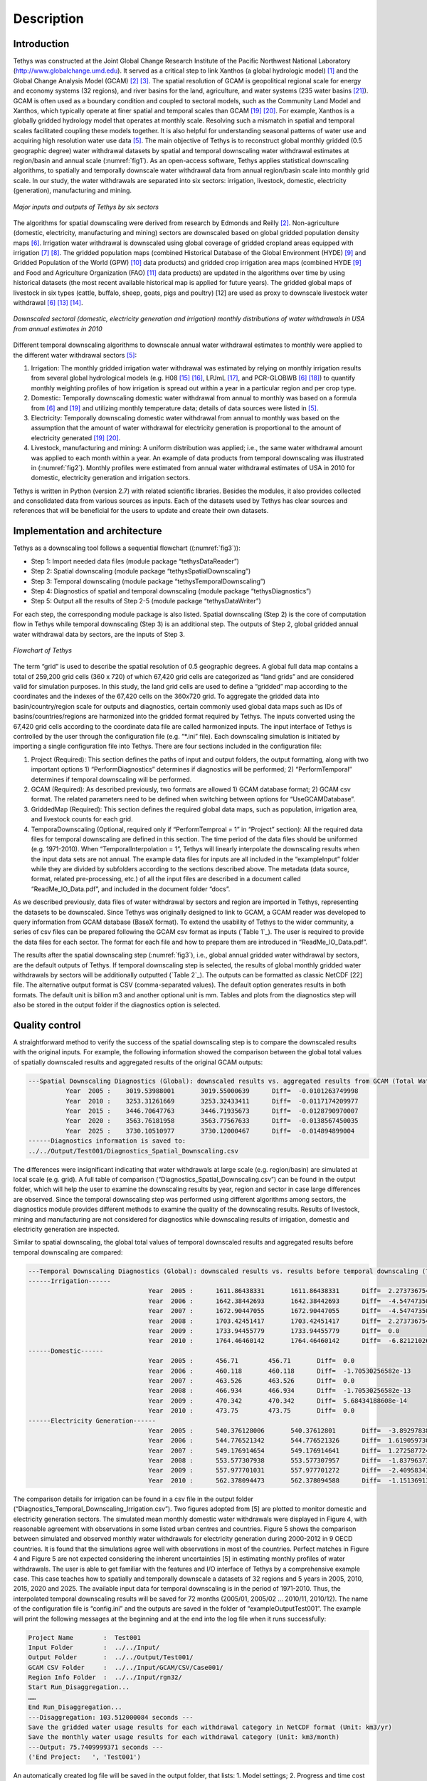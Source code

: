 Description
==================================

Introduction
-----------------------------------
Tethys was constructed at the Joint Global Change Research Institute of the Pacific Northwest National Laboratory (http://www.globalchange.umd.edu). It served as a critical step to link Xanthos (a global hydrologic model) [#Li2017]_ and the Global Change Analysis Model (GCAM) [#Edmonds1985]_ [#Edmonds1997]_. The spatial resolution of GCAM is geopolitical regional scale for energy and economy systems (32 regions), and river basins for the land, agriculture, and water systems (235 water basins [#Kim2016]_). GCAM is often used as a boundary condition and coupled to sectoral models, such as the Community Land Model and Xanthos, which typically operate at finer spatial and temporal scales than GCAM [#Voisin2013]_ [#Hejazi2015]_. For example, Xanthos is a globally gridded hydrology model that operates at monthly scale. Resolving such a mismatch in spatial and temporal scales facilitated coupling these models together. It is also helpful for understanding seasonal patterns of water use and acquiring high resolution water use data [#Huang2017]_. The main objective of Tethys is to reconstruct global monthly gridded (0.5 geographic degree) water withdrawal datasets by spatial and temporal downscaling water withdrawal estimates at region/basin and annual scale (:numref:`fig1`). As an open-access software, Tethys applies statistical downscaling algorithms, to spatially and temporally downscale water withdrawal data from annual region/basin scale into monthly grid scale. In our study, the water withdrawals are separated into six sectors: irrigation, livestock, domestic, electricity (generation), manufacturing and mining.

.. _fig1:

.. figure:: images/workflow.png
  :width: 100%
  :alt: workflow
  :align: center
  :figclass: align-center
  
  *Major inputs and outputs of Tethys by six sectors*
   
The algorithms for spatial downscaling were derived from research by Edmonds and Reilly [#Edmonds1985]_. Non-agriculture (domestic, electricity, manufacturing and mining) sectors are downscaled based on global gridded population density maps [#Wada2011]_. Irrigation water withdrawal is downscaled using global coverage of gridded cropland areas equipped with irrigation [#Siebert2007]_ [#Portmann2008]_. The gridded population maps (combined Historical Database of the Global Environment (HYDE) [#Klein2011]_ and Gridded Population of the World (GPW) [#CIESIN2016]_ data products) and gridded crop irrigation area maps (combined HYDE [#Klein2011]_ and Food and Agriculture Organization (FAO) [#Siebert2013]_ data products) are updated in the algorithms over time by using historical datasets (the most recent available historical map is applied for future years). The gridded global maps of livestock in six types (cattle, buffalo, sheep, goats, pigs and poultry) [12] are used as proxy to downscale livestock water withdrawal [#Wada2011]_ [#Alcamo2002]_ [#Florke2004]_.

.. _fig2:

.. figure:: images/TDExample.png
  :width: 100%
  :alt: TDExample
  :align: center
  :figclass: align-center
  
  *Downscaled sectoral (domestic, electricity generation and irrigation) monthly distributions of water withdrawals in USA from annual estimates in 2010*
   
Different temporal downscaling algorithms to downscale annual water withdrawal estimates to monthly were applied to the different water withdrawal sectors [#Huang2017]_:

1. Irrigation: The monthly gridded irrigation water withdrawal was estimated by relying on monthly irrigation results from several global hydrological models (e.g. H08 [#Hanasaki2008a]_ [#Hanasaki2008b]_, LPJmL [#Rost2008]_, and PCR-GLOBWB [#Wada2011]_ [#VanBeek2011]_) to quantify monthly weighting profiles of how irrigation is spread out within a year in a particular region and per crop type.
2. Domestic: Temporally downscaling domestic water withdrawal from annual to monthly was based on a formula from [#Wada2011]_ and [#Voisin2013]_ and utilizing monthly temperature data; details of data sources were listed in [#huang2017]_.
3. Electricity: Temporally downscaling domestic water withdrawal from annual to monthly was based on the assumption that the amount of water withdrawal for electricity generation is proportional to the amount of electricity generated [#Voisin2013]_ [#Hejazi2015]_.
4. Livestock, manufacturing and mining: A uniform distribution was applied; i.e., the same water withdrawal amount was applied to each month within a year. An example of data products from temporal downscaling was illustrated in (:numref:`fig2`). Monthly profiles were estimated from annual water withdrawal estimates of USA in 2010 for domestic, electricity generation and irrigation sectors.

Tethys is written in Python (version 2.7) with related scientific libraries. Besides the modules, it also provides collected and consolidated data from various sources as inputs. Each of the datasets used by Tethys has clear sources and references that will be beneficial for the users to update and create their own datasets.

Implementation and architecture
-------------------------------------
Tethys as a downscaling tool follows a sequential flowchart ((:numref:`fig3`)):

- Step 1: Import needed data files (module package “tethys\DataReader”)

- Step 2: Spatial downscaling (module package “tethys\SpatialDownscaling”)

- Step 3: Temporal downscaling (module package “tethys\TemporalDownscaling”)

- Step 4: Diagnostics of spatial and temporal downscaling (module package “tethys\Diagnostics”)

- Step 5: Output all the results of Step 2-5 (module package “tethys\DataWriter”)

For each step, the corresponding module package is also listed. Spatial downscaling (Step 2) is the core of computation flow in Tethys while temporal downscaling (Step 3) is an additional step. The outputs of Step 2, global gridded annual water withdrawal data by sectors, are the inputs of Step 3.

.. _fig3:

.. figure:: images/flowchart.png
  :width: 100%
  :alt: flowchart
  :align: center
  :figclass: align-center
  
  *Flowchart of Tethys*

The term “grid” is used to describe the spatial resolution of 0.5 geographic degrees. A global full data map contains a total of 259,200 grid cells (360 x 720) of which 67,420 grid cells are categorized as “land grids” and are considered valid for simulation purposes. In this study, the land grid cells are used to define a “gridded” map according to the coordinates and the indexes of the 67,420 cells on the 360x720 grid. To aggregate the gridded data into basin/country/region scale for outputs and diagnostics, certain commonly used global data maps such as IDs of basins/countries/regions are harmonized into the gridded format required by Tethys. The inputs converted using the 67,420 grid cells according to the coordinate data file are called harmonized inputs. The input interface of Tethys is controlled by the user through the configuration file (e.g. “*.ini” file). Each downscaling simulation is initiated by importing a single configuration file into Tethys. There are four sections included in the configuration file:

1. Project (Required): This section defines the paths of input and output folders, the output formatting, along with two important options 1) “PerformDiagnostics” determines if diagnostics will be performed; 2) “PerformTemporal” determines if temporal downscaling will be performed.
2. GCAM (Required): As described previously, two formats are allowed 1) GCAM database format; 2) GCAM csv format. The related parameters need to be defined when switching between options for “UseGCAMDatabase”.
3. GriddedMap (Required): This section defines the required global data maps, such as population, irrigation area, and livestock counts for each grid.
4. TemporaDownscaling (Optional, required only if “PerformTemproal = 1” in “Project” section): All the required data files for temporal downscaling are defined in this section. The time period of the data files should be uniformed (e.g. 1971-2010). When “TemporalInterpolation = 1”, Tethys will linearly interpolate the downscaling results when the input data sets are not annual. The example data files for inputs are all included in the “example\Input” folder while they are divided by subfolders according to the sections described above. The metadata (data source, format, related pre-processing, etc.) of all the input files are described in a document called “ReadMe_IO_Data.pdf”, and included in the document folder “docs”.

As we described previously, data files of water withdrawal by sectors and region are imported in Tethys, representing the datasets to be downscaled. Since Tethys was originally designed to link to GCAM, a GCAM reader was developed to query information from GCAM database (BaseX format). To extend the usability of Tethys to the wider community, a series of csv files can be prepared following the GCAM csv format as inputs (`Table 1`_). The user is required to provide the data files for each sector. The format for each file and how to prepare them are introduced in “ReadMe_IO_Data.pdf”.

The results after the spatial downscaling step (:numref:`fig3`), i.e., global annual gridded water withdrawal by sectors, are the default outputs of Tethys. If temporal downscaling step is selected, the results of global monthly gridded water withdrawals by sectors will be additionally outputted (`Table 2`_). The outputs can be formatted as classic NetCDF [22] file. The alternative output format is CSV (comma-separated values). The default option generates results in both formats. The default unit is billion m3 and another optional unit is mm. Tables and plots from the diagnostics step will also be stored in the output folder if the diagnostics option is selected.

.. centered::
  _`Table 1`: Input file names and their corresponding sectors
   
.. csv-table::
   :file: tables/table1_descriptionInputs.csv
   :header-rows: 1
   :align: center

.. centered::
   _`Table 2`: Output file names and their corresponding sectors*
   
.. csv-table::
   :file: tables/table2_descriptionOutputs.csv
   :header-rows: 1
   :align: center
   
Quality control
------------------------------------------

A straightforward method to verify the success of the spatial downscaling step is to compare the downscaled results with the original inputs. For example, the following information showed the comparison between the global total values of spatially downscaled results and aggregated results of the original GCAM outputs:

.. code-block:: 

	---Spatial Downscaling Diagnostics (Global): downscaled results vs. aggregated results from GCAM (Total Water, km3/yr)
		  Year  2005 :    3019.53988001       3019.55000639      Diff=  -0.0101263749998
		  Year  2010 :    3253.31261669       3253.32433411      Diff=  -0.0117174209977
		  Year  2015 :    3446.70647763       3446.71935673      Diff=  -0.0128790970007
		  Year  2020 :    3563.76181958       3563.77567633      Diff=  -0.0138567450035
		  Year  2025 :    3730.10510977       3730.12000467      Diff=  -0.014894899004
	------Diagnostics information is saved to:
	../../Output/Test001/Diagnostics_Spatial_Downscaling.csv

The differences were insignificant indicating that water withdrawals at large scale (e.g. region/basin) are simulated at local scale (e.g. grid). A full table of comparison (“Diagnostics_Spatial_Downscaling.csv”) can be found in the output folder, which will help the user to examine the downscaling results by year, region and sector in case large differences are observed. Since the temporal downscaling step was performed using different algorithms among sectors, the diagnostics module provides different methods to examine the quality of the downscaling results. Results of livestock, mining and manufacturing are not considered for diagnostics while downscaling results of irrigation, domestic and electricity generation are inspected.

Similar to spatial downscaling, the global total values of temporal downscaled results and aggregated results before temporal downscaling are compared:

.. code-block:: 

	---Temporal Downscaling Diagnostics (Global): downscaled results vs. results before temporal downscaling (Total Water, km3/yr)
	------Irrigation------
					Year  2005 :      1611.86438331       1611.86438331      Diff=  2.27373675443e-13
					Year  2006 :      1642.38442693       1642.38442693      Diff=  -4.54747350886e-13
					Year  2007 :      1672.90447055       1672.90447055      Diff=  -4.54747350886e-13
					Year  2008 :      1703.42451417       1703.42451417      Diff=  2.27373675443e-13
					Year  2009 :      1733.94455779       1733.94455779      Diff=  0.0
					Year  2010 :      1764.46460142       1764.46460142      Diff=  -6.8212102633e-13
	------Domestic------
					Year  2005 :      456.71        456.71       Diff=  0.0
					Year  2006 :      460.118       460.118      Diff=  -1.70530256582e-13
					Year  2007 :      463.526       463.526      Diff=  0.0
					Year  2008 :      466.934       466.934      Diff=  -1.70530256582e-13
					Year  2009 :      470.342       470.342      Diff=  5.68434188608e-14
					Year  2010 :      473.75        473.75       Diff=  0.0
	------Electricity Generation------
					Year  2005 :      540.376128006       540.37612801       Diff=  -3.8929783841e-09
					Year  2006 :      544.776521342       544.776521326      Diff=  1.61905973073e-08
					Year  2007 :      549.176914654       549.176914641      Diff=  1.27258772409e-08
					Year  2008 :      553.577307938       553.577307957      Diff=  -1.83796373676e-08
					Year  2009 :      557.977701031       557.977701272      Diff=  -2.40958343056e-07
					Year  2010 :      562.378094473       562.378094588      Diff=  -1.15136913337e-07
					
The comparison details for irrigation can be found in a csv file in the output folder (“Diagnostics_Temporal_Downscaling_Irrigation.csv”). Two figures adopted from [5] are plotted to monitor domestic and electricity generation sectors. The simulated mean monthly domestic water withdrawals were displayed in Figure 4, with reasonable agreement with observations in some listed urban centres and countries. Figure 5 shows the comparison between simulated and observed monthly water withdrawals for electricity generation during 2000-2012 in 9 OECD countries. It is found that the simulations agree well with observations in most of the countries. Perfect matches in Figure 4 and Figure 5 are not expected considering the inherent uncertainties [5] in estimating monthly profiles of water withdrawals. The user is able to get familiar with the features and I/O interface of Tethys by a comprehensive example case. This case teaches how to spatially and temporally downscale a datasets of 32 regions and 5 years in 2005, 2010, 2015, 2020 and 2025. The available input data for temporal downscaling is in the period of 1971-2010. Thus, the interpolated temporal downscaling results will be saved for 72 months (2005/01, 2005/02 … 2010/11, 2010/12). The name of the configuration file is “config.ini” and the outputs are saved in the folder of “example\Output\Test001”. The example will print the following messages at the beginning and at the end into the log file when it runs successfully:

.. code-block:: 

	Project Name        :  Test001
	Input Folder        :  ../../Input/
	Output Folder       :  ../../Output/Test001/
	GCAM CSV Folder     :  ../../Input/GCAM/CSV/Case001/
	Region Info Folder  :  ../../Input/rgn32/
	Start Run_Disaggregation...
	……
	End Run_Disaggregation...
	---Disaggregation: 103.512000084 seconds ---
	Save the gridded water usage results for each withdrawal category in NetCDF format (Unit: km3/yr)
	Save the monthly water usage results for each withdrawal category (Unit: km3/month)
	---Output: 75.7409999371 seconds ---
	('End Project:   ', 'Test001')


An automatically created log file will be saved in the output folder, that lists:
1. Model settings;
2. Progress and time cost for each step;
3. Information of regions, years, and adjustment to region maps;
4. Used population and irrigation data for each year;
5. Information of unassigned GCAM data during downscaling of livestock and irrigation;
6. Diagnostics (the comparison results showed above will be printed into the log file);
7. Output format and unit;
8. Warnings and errors if applicable.


Reuse potential
---------------------------------------------------
The Python language and the dependent library packages used are all open-source. Tethys is highly modularized and designed for easy installation. The modules can be used independently by the user, which also allows the future development and feasibility of user contribution with least effort. Modification of a certain step could be restricted to the corresponding module. Extension of the model is achievable by adding a new module to an existing sub-folder or a new sub-folder. All the source codes are in “tethys”. “example” folder contains inputs, outputs and configuration file of example cases. The documents are included in “docs”. The user is able to install Tethys as a Python package by running “setup.py” from terminal or command line:

.. code-block:: python

  $ python setup.py install

After installation, Tethys is able to be imported through “model” class as follows in a Python script:

.. code-block:: python

  from tethys.model import Tethys

And the user is able to run the Tethys model and obtain the outputs as simple as follows in a Python script:

.. code-block:: python

  dmw = Tethys('config.ini')

Another way to run the downscaling model is by calling different modules. In the source code package of Tethys, “tethys\run_disaggregation.py” contains the main function that executes the model steps described in “Implementation and architecture” section. A simple example script of calling the main function directly is as follows:

.. code-block:: python

  import tethys.DataReader.IniReader as IniReader
  from tethys.DataWriter.OUTWriter import OutWriter
  from tethys.Run_Disaggregation import run_disaggregation as Disaggregation

  # Read simulator settings from ini file.
  settingFile = 'config.ini'
  settings = IniReader.getSimulatorSettings(settingFile)   
  # Execute the main function
  OUT, GISData = Disaggregation(settings)
  # Output the results
  OutWriter(settings, OUT, GISData)
  
Documentation is organized through intensive comments inside the python code and the example configuration file. Execution will also produce a detailed log file lists model settings, the processing steps, CPU cost and warnings if applicable. The users can get support by contacting the authors when issues/bugs are found. The users may also contact the authors for contributions to the code base. The following guidance documents will help the users to get familiar with Tethys in applications:

1. The installation requirements can be referred in the pdf file “InstallationRequirements.pdf” in the “docs” folder on the repository.
2. Inside the “docs” folder, an introduction file (“ReadMe_IO_Data.pdf”) is included helping the user to get familiar with the data source and format of each input data file. Tethys is founded as a member of an integrated modelling software for global water withdrawal, supply, and scarcity, which the authors’ team is continuing to develop.

Programming Language
----------------------------------
Python 3

Dependencies
-----------------------------------
- NumPy (version 1.13.1)
- Scipy (version 0.18.1)
- Matplotlib (version 2.0.2)
- Pandas (version 0.19.2)
- configobj (version 5.0.6)
- Additional System Requirements

Installation
--------------------------------------
The “InstallationRequirements” file in “docs” on the repository is to help the user set up the Python environment for a proper run. It explains the steps required for a user to download and install the software with all its dependencies. Also, “setup.py” file is included in the repository.


References
-------------------------------------
.. [#Li2017] Li, X., Vernon, C.R., Hejazi, M.I., Link, R.P, Feng, L., Liu, Y., Rauchenstein, L.T., 2017. Xanthos – A Global Hydrologic Model. Journal of Open Research Software 5(1): 21. DOI: http://doi.org/10.5334/jors.181

.. [#Edmonds1985] Edmonds, J., and Reilly, J. M., 1985. Global Energy: Assessing the Future. Oxford University Press, New York, pp.317.

.. [#Edmonds1997] Edmonds, J., Wise, M., Pitcher, H., Richels, R., Wigley, T. and Maccracken, C., 1997. An integrated assessment of climate change and the accelerated introduction of advanced energy technologies-an application of MiniCAM 1.0. Mitigation and adaptation strategies for global change 1(4): 311-339. DOI: http://dx.doi.org/10.1023/B:MITI.0000027386.34214.60

.. [#Hejazi2014] Hejazi, M.I., Edmonds, J., Clarke, L., Kyle, P., Davies, E., Chaturvedi, V., Wise, M., Patel, P., Eom, J. and Calvin, K., 2014. Integrated assessment of global water scarcity over the 21st century under multiple climate change mitigation policies. Hydrology and Earth System Sciences 18: 2859-2883. DOI: http://dx.doi.org/10.5194/hess-18-2859-2014

.. [#Huang2017] Huang, Z., Hejazi, M., Li, X., Tang, Q., Leng, G., Liu, Y., Döll, P., Eisner, S., Gerten, D., Hanasaki, N., and Wada, Y., 2017. Reconstruction of global gridded monthly sectoral water withdrawals for 1971–2010 and analysis of their spatiotemporal patterns, Hydrology and Earth System Sciences Discussions, DOI: https://doi.org/10.5194/hess-2017-551

.. [#Wada2011] Wada, Y., Van Beek, L.P.H., Viviroli, D., Dürr, H.H., Weingartner, R. and Bierkens, M.F., 2011. Global monthly water stress: 2. Water withdrawal and severity of water stress. Water Resources Research 47(7): W07518. DOI: http://dx.doi.org/10.1029/2010WR009792

.. [#Siebert2007] Siebert, S., Döll, P., Feick, S., Hoogeveen, J. and Frenken, K., 2007. Global map of irrigation areas version 4.0. 1. Johann Wolfgang Goethe University, Frankfurt am Main, Germany/Food and Agriculture Organization of the United Nations, Rome, Italy.

.. [#Portmann2008] Portmann, F.T., Siebert, S., Bauer, C. and Döll, P., 2008. Global dataset of monthly growing areas of 26 irrigated crops: version 1.0. University of Frankfurt, Germany.

.. [#Klein2011] Klein Goldewijk, K., Beusen, A., Van Drecht, G. and De Vos, M., 2011. The HYDE 3.1 spatially explicit database of human induced global land use change over the past 12,000 years. Global Ecology and Biogeography 20(1): 73-86. DOI: https://doi.org/10.1111/j.1466-8238.2010.00587.x

.. [#CIESIN2016] Center for International Earth Science Information Network (CIESIN) - Columbia University. 2016. Gridded Population of the World, Version 4 (GPWv4): Population Count. NASA Socioeconomic Data and Applications Center (SEDAC), Palisades, NY. DOI: http://dx.doi.org/10.7927/H4X63JVC

.. [#Siebert2013] Siebert, S., Henrich, V., Frenken, K., and Burke, J., 2013. Global Map of Irrigation Areas version 5. Rheinische Friedrich-Wilhelms-University, Bonn, Germany / Food and Agriculture Organization of the United Nations, Rome, Italy.

.. [#Wint2007] Wint, W. and Robinson, T., 2007. Gridded livestock of the world. Food and Agriculture Organization (FAO), report 131, Rome.

.. [#Alcamo2002] Alcamo, J. and Henrichs, T., 2002. Critical regions: A model-based estimation of world water resources sensitive to global changes. Aquatic Sciences-Research Across Boundaries, 64(4): 352-362. DOI: https://doi.org/10.1007/PL00012591

.. [#Florke2004] Flörke, M. and Alcamo, J., 2004. European outlook on water use. Center for Environmental Systems Research, University of Kassel, Final Report, EEA/RNC/03/007, 83.

.. [#Hanasaki2008a] Hanasaki, N., Kanae, S., Oki, T., Masuda, K., Motoya, K., Shirakawa, N., Shen, Y. and Tanaka, K., 2008. An integrated model for the assessment of global water resources–Part 1: Model description and input meteorological forcing. Hydrology and Earth System Sciences 12(4): 1007-1025. DOI: https://doi.org/10.5194/hess-12-1007-2008

.. [#Hanasaki2008b] Hanasaki, N., Kanae, S., Oki, T., Masuda, K., Motoya, K., Shirakawa, N., Shen, Y. and Tanaka, K., 2008. An integrated model for the assessment of global water resources–Part 2: Applications and assessments. Hydrology and Earth System Sciences 12(4): 1027-1037. DOI: https://doi.org/10.5194/hess-12-1027-2008

.. [#Rost2008] Rost, S., Gerten, D., Bondeau, A., Lucht, W., Rohwer, J. and Schaphoff, S., 2008. Agricultural green and blue water consumption and its influence on the global water system. Water Resources Research 44(9): W09405. DOI: https://doi.org/10.1029/2007WR006331

.. [#VanBeek2011] Van Beek, L.P.H., Wada, Y. and Bierkens, M.F., 2011. Global monthly water stress: 1. Water balance and water availability. Water Resources Research 47(7): W07517. DOI: https://doi.org/10.1029/2010WR009791

.. [#Voisin2013] Voisin, N., Liu, L., Hejazi, M., Tesfa, T., Li, H., Huang, M., Liu, Y. and Leung, L.R., 2013. One-way coupling of an integrated assessment model and a water resources model: evaluation and implications of future changes over the US Midwest. Hydrology and Earth System Sciences 17(11): 4555-4575. DOI: https://doi.org/10.5194/hess-17-4555-2013

.. [#Hejazi2015] Hejazi, M.I., Voisin, N., Liu, L., Bramer, L.M., Fortin, D.C., Hathaway, J.E., Huang, M., Kyle, P., Leung, L.R., Li, H.Y. and Liu, Y., 2015. 21st century United States emissions mitigation could increase water stress more than the climate change it is mitigating. Proceedings of the National Academy of Sciences 112(34): 10635-10640. DOI: https://doi.org/10.1073/pnas.1421675112

.. [#Kim2016] Kim, S.H., Hejazi, M., Liu, L., Calvin, K., Clarke, L., Edmonds, J., Kyle, P., Patel, P., Wise, M. and Davies, E., 2016. Balancing global water availability and use at basin scale in an integrated assessment model. Climatic Change 136(2): 217-231. DOI: http://dx.doi.org/10.1007/s10584-016-1604-6

.. [#NetCDF] An Introduction to NetCDF. http://www.unidata.ucar.edu/software/netcdf/docs/netcdf_introduction.html

  
